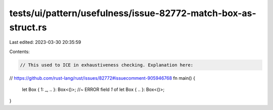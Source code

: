 tests/ui/pattern/usefulness/issue-82772-match-box-as-struct.rs
==============================================================

Last edited: 2023-03-30 20:35:59

Contents:

.. code-block:: rs

    // This used to ICE in exhaustiveness checking. Explanation here:
// https://github.com/rust-lang/rust/issues/82772#issuecomment-905946768
fn main() {
    let Box { 1: _, .. }: Box<()>; //~ ERROR field `1` of
    let Box { .. }: Box<()>;
}


